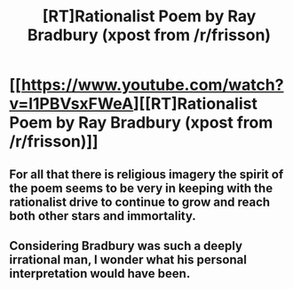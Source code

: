 #+TITLE: [RT]Rationalist Poem by Ray Bradbury (xpost from /r/frisson)

* [[https://www.youtube.com/watch?v=l1PBVsxFWeA][[RT]Rationalist Poem by Ray Bradbury (xpost from /r/frisson)]]
:PROPERTIES:
:Author: ExiledQuixoticMage
:Score: 4
:DateUnix: 1400022413.0
:DateShort: 2014-May-14
:END:

** For all that there is religious imagery the spirit of the poem seems to be very in keeping with the rationalist drive to continue to grow and reach both other stars and immortality.
:PROPERTIES:
:Author: ExiledQuixoticMage
:Score: 1
:DateUnix: 1400022502.0
:DateShort: 2014-May-14
:END:


** Considering Bradbury was such a deeply irrational man, I wonder what his personal interpretation would have been.
:PROPERTIES:
:Author: Eryemil
:Score: 1
:DateUnix: 1400067506.0
:DateShort: 2014-May-14
:END:
